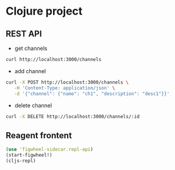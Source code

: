 * Clojure project

** REST API
- get channels
#+begin_src sh
curl http://localhost:3000/channels
#+end_src

- add channel
#+begin_src sh
curl -X POST http://localhost:3000/channels \
   -H 'Content-Type: application/json' \
   -d '{"channel": {"name": "ch1", "description": "desc1"}}'
#+end_src

- delete channel
#+begin_src sh
curl -X DELETE http://localhost:3000/channels/:id
#+end_src

** Reagent frontent
#+begin_src clojure
(use 'figwheel-sidecar.repl-api)
(start-figwheel!)
(cljs-repl)
#+end_src
